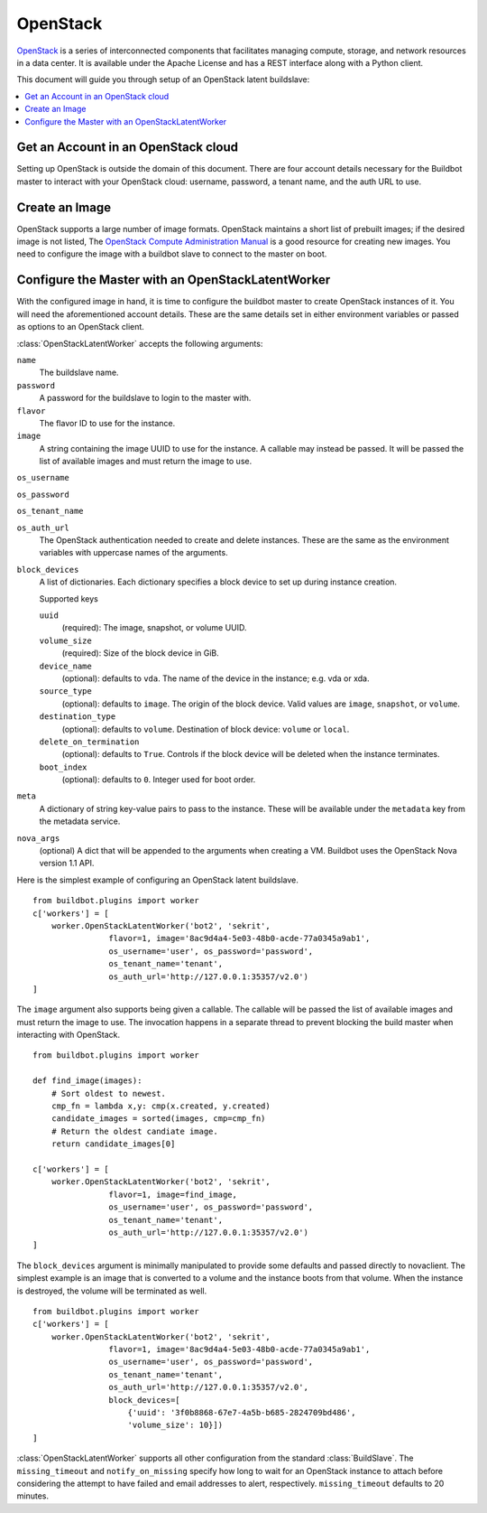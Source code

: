 .. -*- rst -*-

OpenStack
=========

`OpenStack <http://openstack.org/>`_ is a series of interconnected components that facilitates managing compute, storage, and network resources in a data center.
It is available under the Apache License and has a REST interface along with a Python client.

This document will guide you through setup of an OpenStack latent buildslave:

.. contents::
   :depth: 1
   :local:

Get an Account in an OpenStack cloud
------------------------------------

Setting up OpenStack is outside the domain of this document.
There are four account details necessary for the Buildbot master to interact with your OpenStack cloud: username, password, a tenant name, and the auth URL to use.

Create an Image
---------------

OpenStack supports a large number of image formats.
OpenStack maintains a short list of prebuilt images; if the desired image is not listed, The `OpenStack Compute Administration Manual <http://docs.openstack.org/trunk/openstack-compute/admin/content/index.html>`_ is a good resource for creating new images.
You need to configure the image with a buildbot slave to connect to the master on boot.

Configure the Master with an OpenStackLatentWorker
--------------------------------------------------

With the configured image in hand, it is time to configure the buildbot master to create OpenStack instances of it.
You will need the aforementioned account details.
These are the same details set in either environment variables or passed as options to an OpenStack client.

:class:`OpenStackLatentWorker` accepts the following arguments:

``name``
    The buildslave name.

``password``
    A password for the buildslave to login to the master with.

``flavor``
    The flavor ID to use for the instance.

``image``
    A string containing the image UUID to use for the instance.
    A callable may instead be passed.
    It will be passed the list of available images and must return the image to use.

``os_username``

``os_password``

``os_tenant_name``

``os_auth_url``
    The OpenStack authentication needed to create and delete instances.
    These are the same as the environment variables with uppercase names of the arguments.

``block_devices``
    A list of dictionaries.
    Each dictionary specifies a block device to set up during instance creation.

    Supported keys

    ``uuid``
        (required):
        The image, snapshot, or volume UUID.
    ``volume_size``
        (required):
        Size of the block device in GiB.
    ``device_name``
        (optional): defaults to ``vda``.
        The name of the device in the instance; e.g. vda or xda.
    ``source_type``
        (optional): defaults to ``image``.
        The origin of the block device.
        Valid values are ``image``, ``snapshot``, or ``volume``.
    ``destination_type``
        (optional): defaults to ``volume``.
        Destination of block device: ``volume`` or ``local``.
    ``delete_on_termination``
        (optional): defaults to ``True``.
        Controls if the block device will be deleted when the instance terminates.
    ``boot_index``
        (optional): defaults to ``0``.
        Integer used for boot order.

``meta``
    A dictionary of string key-value pairs to pass to the instance.
    These will be available under the ``metadata`` key from the metadata service.

``nova_args``
    (optional)
    A dict that will be appended to the arguments when creating a VM.
    Buildbot uses the OpenStack Nova version 1.1 API.

Here is the simplest example of configuring an OpenStack latent buildslave.

::

    from buildbot.plugins import worker
    c['workers'] = [
        worker.OpenStackLatentWorker('bot2', 'sekrit',
                    flavor=1, image='8ac9d4a4-5e03-48b0-acde-77a0345a9ab1',
                    os_username='user', os_password='password',
                    os_tenant_name='tenant',
                    os_auth_url='http://127.0.0.1:35357/v2.0')
    ]

The ``image`` argument also supports being given a callable.
The callable will be passed the list of available images and must return the image to use.
The invocation happens in a separate thread to prevent blocking the build master when interacting with OpenStack.

::

    from buildbot.plugins import worker

    def find_image(images):
        # Sort oldest to newest.
        cmp_fn = lambda x,y: cmp(x.created, y.created)
        candidate_images = sorted(images, cmp=cmp_fn)
        # Return the oldest candiate image.
        return candidate_images[0]

    c['workers'] = [
        worker.OpenStackLatentWorker('bot2', 'sekrit',
                    flavor=1, image=find_image,
                    os_username='user', os_password='password',
                    os_tenant_name='tenant',
                    os_auth_url='http://127.0.0.1:35357/v2.0')
    ]


The ``block_devices`` argument is minimally manipulated to provide some defaults and passed directly to novaclient.
The simplest example is an image that is converted to a volume and the instance boots from that volume.
When the instance is destroyed, the volume will be terminated as well.

::

    from buildbot.plugins import worker
    c['workers'] = [
        worker.OpenStackLatentWorker('bot2', 'sekrit',
                    flavor=1, image='8ac9d4a4-5e03-48b0-acde-77a0345a9ab1',
                    os_username='user', os_password='password',
                    os_tenant_name='tenant',
                    os_auth_url='http://127.0.0.1:35357/v2.0',
                    block_devices=[
                        {'uuid': '3f0b8868-67e7-4a5b-b685-2824709bd486',
                        'volume_size': 10}])
    ]


:class:`OpenStackLatentWorker` supports all other configuration from the standard :class:`BuildSlave`.
The ``missing_timeout`` and ``notify_on_missing`` specify how long to wait for an OpenStack instance to attach before considering the attempt to have failed and email addresses to alert, respectively.
``missing_timeout`` defaults to 20 minutes.
